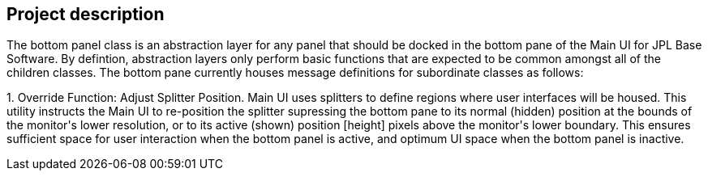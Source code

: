 == Project description

+++The bottom panel class is an abstraction layer for any panel that should be docked in the bottom pane of the Main UI for JPL Base Software.   By defintion, abstraction layers only perform basic functions that are expected to be common amongst all of the children classes.  The bottom pane currently houses message definitions for subordinate classes as follows:+++

+++1.  Override Function:  Adjust Splitter Position.  Main UI uses splitters to define regions where user interfaces will be housed.  This utility instructs the Main UI to re-position the splitter supressing the bottom pane to its normal (hidden) position at the bounds of the monitor's lower resolution, or to its active (shown) position [height] pixels above the monitor's lower boundary.  This ensures sufficient space for user interaction when the bottom panel is active, and optimum UI space when the bottom panel is inactive.+++

